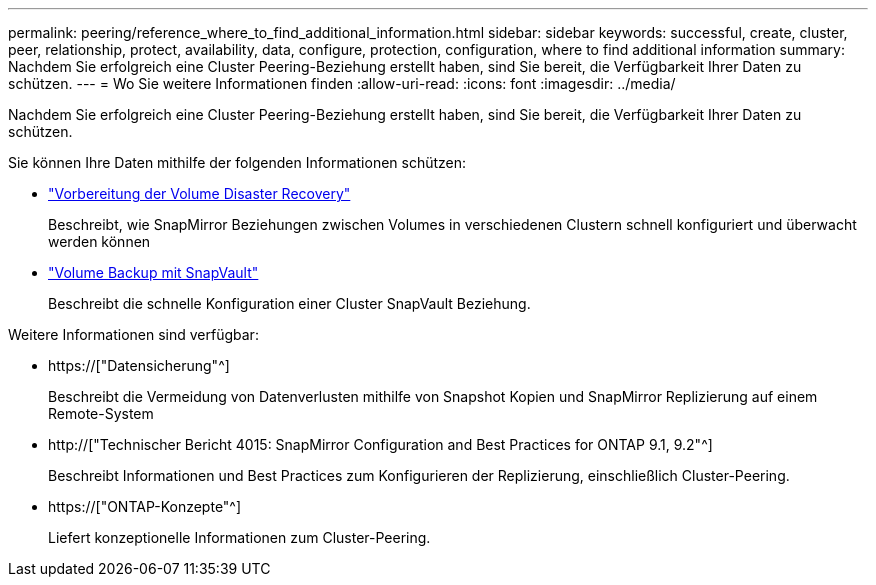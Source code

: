 ---
permalink: peering/reference_where_to_find_additional_information.html 
sidebar: sidebar 
keywords: successful, create, cluster, peer, relationship, protect, availability, data, configure, protection, configuration, where to find additional information 
summary: Nachdem Sie erfolgreich eine Cluster Peering-Beziehung erstellt haben, sind Sie bereit, die Verfügbarkeit Ihrer Daten zu schützen. 
---
= Wo Sie weitere Informationen finden
:allow-uri-read: 
:icons: font
:imagesdir: ../media/


[role="lead"]
Nachdem Sie erfolgreich eine Cluster Peering-Beziehung erstellt haben, sind Sie bereit, die Verfügbarkeit Ihrer Daten zu schützen.

Sie können Ihre Daten mithilfe der folgenden Informationen schützen:

* link:../volume-disaster-prep/index.html["Vorbereitung der Volume Disaster Recovery"]
+
Beschreibt, wie SnapMirror Beziehungen zwischen Volumes in verschiedenen Clustern schnell konfiguriert und überwacht werden können

* link:../volume-backup-snapvault/index.html["Volume Backup mit SnapVault"]
+
Beschreibt die schnelle Konfiguration einer Cluster SnapVault Beziehung.



Weitere Informationen sind verfügbar:

* https://["Datensicherung"^]
+
Beschreibt die Vermeidung von Datenverlusten mithilfe von Snapshot Kopien und SnapMirror Replizierung auf einem Remote-System

* http://["Technischer Bericht 4015: SnapMirror Configuration and Best Practices for ONTAP 9.1, 9.2"^]
+
Beschreibt Informationen und Best Practices zum Konfigurieren der Replizierung, einschließlich Cluster-Peering.

* https://["ONTAP-Konzepte"^]
+
Liefert konzeptionelle Informationen zum Cluster-Peering.


